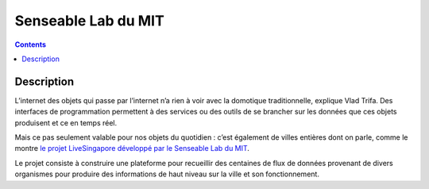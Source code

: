 ﻿



.. _iot_senseable:

====================
Senseable Lab du MIT
====================


.. seealso::

   - http://senseable.mit.edu/livesingapore


.. contents::
   :depth: 3

Description
============

L’internet des objets qui passe par l’internet n’a rien à voir avec la domotique
traditionnelle, explique Vlad Trifa. Des interfaces de programmation permettent
à des services ou des outils de se brancher sur les données que ces objets
produisent et ce en temps réel. 

Mais ce pas seulement valable pour nos objets du quotidien : c’est également de 
villes entières dont on parle, comme le montre `le projet LiveSingapore développé 
par le Senseable Lab du MIT <http://senseable.mit.edu/livesingapore>`_.

Le projet consiste à construire une plateforme pour recueillir des centaines de
flux de données provenant de divers organismes pour produire des informations
de haut niveau sur la ville et son fonctionnement.
